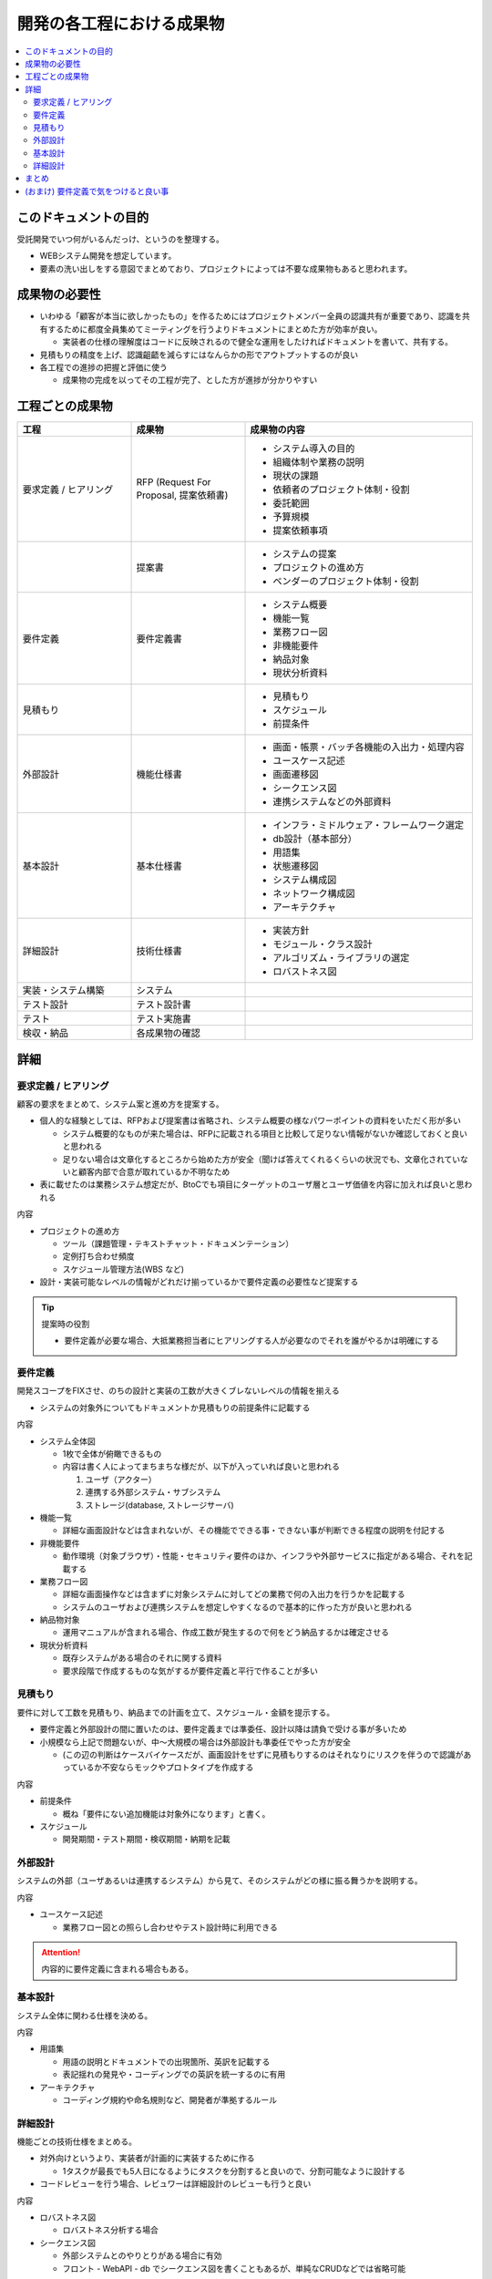 .. post:: 2019-07-01
  :tags: 要件定義
  :category: 受託開発

==============================
開発の各工程における成果物
==============================

.. contents::
  :local:

このドキュメントの目的
=======================

受託開発でいつ何がいるんだっけ、というのを整理する。

- WEBシステム開発を想定しています。
- 要素の洗い出しをする意図でまとめており、プロジェクトによっては不要な成果物もあると思われます。

成果物の必要性
===============

- いわゆる「顧客が本当に欲しかったもの」を作るためにはプロジェクトメンバー全員の認識共有が重要であり、認識を共有するために都度全員集めてミーティングを行うよりドキュメントにまとめた方が効率が良い。

  - 実装者の仕様の理解度はコードに反映されるので健全な運用をしたければドキュメントを書いて、共有する。

- 見積もりの精度を上げ、認識齟齬を減らすにはなんらかの形でアウトプットするのが良い
- 各工程での進捗の把握と評価に使う

  - 成果物の完成を以ってその工程が完了、とした方が進捗が分かりやすい

工程ごとの成果物
=================

.. list-table::
  :header-rows: 1
  :widths: 25, 25, 50

  - - 工程
    - 成果物
    - 成果物の内容
  - - 要求定義 / ヒアリング
    - RFP (Request For Proposal, 提案依頼書)
    - - システム導入の目的
      - 組織体制や業務の説明
      - 現状の課題
      - 依頼者のプロジェクト体制・役割
      - 委託範囲
      - 予算規模
      - 提案依頼事項
  - -
    - 提案書
    - - システムの提案
      - プロジェクトの進め方
      - ベンダーのプロジェクト体制・役割
  - - 要件定義
    - 要件定義書
    - * システム概要
      * 機能一覧
      * 業務フロー図
      * 非機能要件
      * 納品対象
      * 現状分析資料
  - - 見積もり
    -
    - * 見積もり
      * スケジュール
      * 前提条件
  - - 外部設計
    - 機能仕様書
    - * 画面・帳票・バッチ各機能の入出力・処理内容
      * ユースケース記述
      * 画面遷移図
      * シークエンス図
      * 連携システムなどの外部資料
  - - 基本設計
    - 基本仕様書
    - * インフラ・ミドルウェア・フレームワーク選定
      * db設計（基本部分）
      * 用語集
      * 状態遷移図
      * システム構成図
      * ネットワーク構成図
      * アーキテクチャ
  - - 詳細設計
    - 技術仕様書
    - * 実装方針
      * モジュール・クラス設計
      * アルゴリズム・ライブラリの選定
      * ロバストネス図
  - - 実装・システム構築
    - システム
    -
  - - テスト設計
    - テスト設計書
    -
  - - テスト
    - テスト実施書
    -
  - - 検収・納品
    - 各成果物の確認
    -

詳細
=====

要求定義 / ヒアリング
--------------------------

顧客の要求をまとめて、システム案と進め方を提案する。

- 個人的な経験としては、RFPおよび提案書は省略され、システム概要の様なパワーポイントの資料をいただく形が多い

  - システム概要的なものが来た場合は、RFPに記載される項目と比較して足りない情報がないか確認しておくと良いと思われる
  - 足りない場合は文章化するところから始めた方が安全（聞けば答えてくれるくらいの状況でも、文章化されていないと顧客内部で合意が取れているか不明なため

- 表に載せたのは業務システム想定だが、BtoCでも項目にターゲットのユーザ層とユーザ価値を内容に加えれば良いと思われる

内容

- プロジェクトの進め方

  - ツール（課題管理・テキストチャット・ドキュメンテーション）
  - 定例打ち合わせ頻度
  - スケジュール管理方法(WBS など)

- 設計・実装可能なレベルの情報がどれだけ揃っているかで要件定義の必要性など提案する

.. tip::

  提案時の役割

  - 要件定義が必要な場合、大抵業務担当者にヒアリングする人が必要なのでそれを誰がやるかは明確にする

要件定義
----------

開発スコープをFIXさせ、のちの設計と実装の工数が大きくブレないレベルの情報を揃える

- システムの対象外についてもドキュメントか見積もりの前提条件に記載する

内容

- システム全体図

  - 1枚で全体が俯瞰できるもの
  - 内容は書く人によってまちまちな様だが、以下が入っていれば良いと思われる

    1. ユーザ（アクター）
    2. 連携する外部システム・サブシステム
    3. ストレージ(database, ストレージサーバ)

- 機能一覧

  - 詳細な画面設計などは含まれないが、その機能でできる事・できない事が判断できる程度の説明を付記する

- 非機能要件

  - 動作環境（対象ブラウザ）・性能・セキュリティ要件のほか、インフラや外部サービスに指定がある場合、それを記載する

- 業務フロー図

  - 詳細な画面操作などは含まずに対象システムに対してどの業務で何の入出力を行うかを記載する
  - システムのユーザおよび連携システムを想定しやすくなるので基本的に作った方が良いと思われる

- 納品物対象

  - 運用マニュアルが含まれる場合、作成工数が発生するので何をどう納品するかは確定させる

- 現状分析資料

  - 既存システムがある場合のそれに関する資料
  - 要求段階で作成するものな気がするが要件定義と平行で作ることが多い

見積もり
----------

要件に対して工数を見積もり、納品までの計画を立て、スケジュール・金額を提示する。

- 要件定義と外部設計の間に置いたのは、要件定義までは準委任、設計以降は請負で受ける事が多いため
- 小規模なら上記で問題ないが、中〜大規模の場合は外部設計も準委任でやった方が安全

  - (この辺の判断はケースバイケースだが、画面設計をせずに見積もりするのはそれなりにリスクを伴うので認識があっているか不安ならモックやプロトタイプを作成する

内容

- 前提条件

  - 概ね「要件にない追加機能は対象外になります」と書く。

- スケジュール

  - 開発期間・テスト期間・検収期間・納期を記載

外部設計
--------

システムの外部（ユーザあるいは連携するシステム）から見て、そのシステムがどの様に振る舞うかを説明する。

内容

- ユースケース記述

  - 業務フロー図との照らし合わせやテスト設計時に利用できる

.. attention::

  内容的に要件定義に含まれる場合もある。

基本設計
---------

システム全体に関わる仕様を決める。

内容

- 用語集

  - 用語の説明とドキュメントでの出現箇所、英訳を記載する
  - 表記揺れの発見や・コーディングでの英訳を統一するのに有用

- アーキテクチャ

  - コーディング規約や命名規則など、開発者が準拠するルール

詳細設計
----------

機能ごとの技術仕様をまとめる。

- 対外向けというより、実装者が計画的に実装するために作る

  - 1タスクが最長でも5人日になるようにタスクを分割すると良いので、分割可能なように設計する

- コードレビューを行う場合、レビュワーは詳細設計のレビューも行うと良い

内容

- ロバストネス図

  - ロバストネス分析する場合

- シークエンス図

  - 外部システムとのやりとりがある場合に有効
  - フロント - WebAPI - db でシークエンス図を書くこともあるが、単純なCRUDなどでは省略可能

まとめ
=======

開発の成果物について、軽い解説をつけて列挙しました。

それぞれのドキュメントをどう書くかという話もありますが、とりあえず計画を立てる時の抜け漏れの防止に使えたらいいなと思います。


(おまけ) 要件定義で気をつけると良い事
=========================================

- 期日になったというだけで要件定義を終わらせると、大抵の場合実質終わっていない

  - 第三者に成果物をレビューしてもらって客観的な評価してもらうのが良さそう

- 顧客にご協力頂かない限り良いシステムを作るのは不可能なので、定例のミーティングを設け、役割を決める等はやった方が良い
- タスクごとのデットラインと、過ぎた場合のリスクを前もって伝える

  - x: いついつまでに終わるように協力ください
  - o: いついつまでに終わらない場合、追加の予算が必要になります/スケジュールが変動します/アサインできない可能性があります

- 相手が忙しそうだとか単純に面倒だとかで突っつくのを躊躇っていると結果的により悪い事態になるので無心で突っついた方がいい

.. update:: 2019-10-06

  進め方について加筆 + ついでに全体を修正
